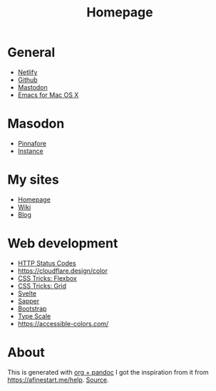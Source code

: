 #+TITLE: Homepage
* General
- [[https://netlify.com][Netlify]]
- [[https://github.com][Github]]
- [[https://dog.estate][Mastodon]]
- [[https://emacsformacosx.com/builds][Emacs for Mac OS X]]
* Masodon
- [[https://pinafore.social/][Pinnafore]]
- [[https://dog.estate][Instance]]
* My sites
- [[https://hjertnes.blog][Homepage]]
- [[https://wiki.hjertnes.blog][Wiki]]
- [[https://home.hjertnes.blog][Blog]]
* Web development
- [[https://www.codetinkerer.com/2015/12/04/choosing-an-http-status-code.html][HTTP Status Codes]]
- [[https://cloudflare.design/color]]
- [[https://css-tricks.com/snippets/css/a-guide-to-flexbox/][CSS Tricks: Flexbox]]
- [[https://css-tricks.com/snippets/css/complete-guide-grid/][CSS Tricks: Grid]]
- [[https://svelte.dev][Svelte]]
- [[https://sapper.svelte.dev/][Sapper]]
- [[https://getbootstrap.com/docs/4.0/getting-started/introduction/][Bootstrap]]
- [[https://type-scale.com/][Type Scale]]
- [[https://accessible-colors.com/]]

* About 
  This is generated with [[][org + pandoc]] I got the inspiration from it from [[https://afinestart.me/help]]. [[https://github.com/hjertnes/homepage][Source]].





